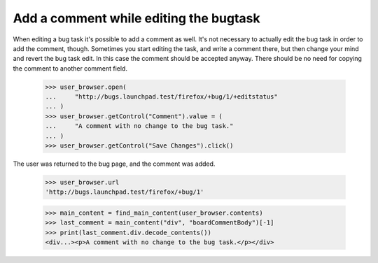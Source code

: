 Add a comment while editing the bugtask
=======================================

When editing a bug task it's possible to add a comment as well. It's not
necessary to actually edit the bug task in order to add the comment,
though. Sometimes you start editing the task, and write a comment there,
but then change your mind and revert the bug task edit. In this case the
comment should be accepted anyway. There should be no need for copying
the comment to another comment field.

    >>> user_browser.open(
    ...     "http://bugs.launchpad.test/firefox/+bug/1/+editstatus"
    ... )
    >>> user_browser.getControl("Comment").value = (
    ...     "A comment with no change to the bug task."
    ... )
    >>> user_browser.getControl("Save Changes").click()

The user was returned to the bug page, and the comment was added.

    >>> user_browser.url
    'http://bugs.launchpad.test/firefox/+bug/1'

    >>> main_content = find_main_content(user_browser.contents)
    >>> last_comment = main_content("div", "boardCommentBody")[-1]
    >>> print(last_comment.div.decode_contents())
    <div...><p>A comment with no change to the bug task.</p></div>
